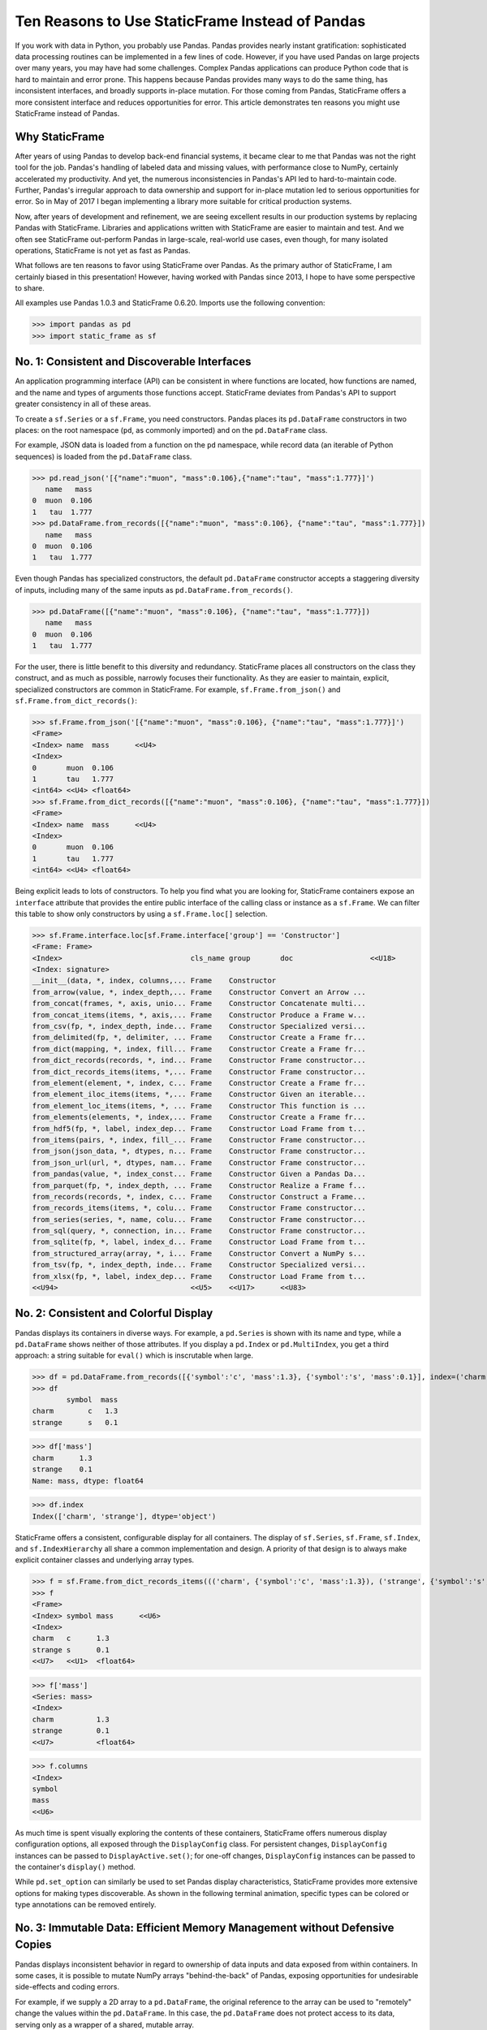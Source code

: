 




















Ten Reasons to Use StaticFrame Instead of Pandas
====================================================================

If you work with data in Python, you probably use Pandas. Pandas provides nearly instant gratification: sophisticated data processing routines can be implemented in a few lines of code. However, if you have used Pandas on large projects over many years, you may have had some challenges. Complex Pandas applications can produce Python code that is hard to maintain and error prone. This happens because Pandas provides many ways to do the same thing, has inconsistent interfaces, and broadly supports in-place mutation. For those coming from Pandas, StaticFrame offers a more consistent interface and reduces opportunities for error. This article demonstrates ten reasons you might use StaticFrame instead of Pandas.


Why StaticFrame
______________________

After years of using Pandas to develop back-end financial systems, it became clear to me that Pandas was not the right tool for the job. Pandas's handling of labeled data and missing values, with performance close to NumPy, certainly accelerated my productivity. And yet, the numerous inconsistencies in Pandas's API led to hard-to-maintain code. Further, Pandas's irregular approach to data ownership and support for in-place mutation led to serious opportunities for error. So in May of 2017 I began implementing a library more suitable for critical production systems.

Now, after years of development and refinement, we are seeing excellent results in our production systems by replacing Pandas with StaticFrame. Libraries and applications written with StaticFrame are easier to maintain and test. And we often see StaticFrame out-perform Pandas in large-scale, real-world use cases, even though, for many isolated operations, StaticFrame is not yet as fast as Pandas.

What follows are ten reasons to favor using StaticFrame over Pandas. As the primary author of StaticFrame, I am certainly biased in this presentation! However, having worked with Pandas since 2013, I hope to have some perspective to share.

All examples use Pandas 1.0.3 and StaticFrame 0.6.20. Imports use the following convention:

>>> import pandas as pd
>>> import static_frame as sf


No. 1: Consistent and Discoverable Interfaces
____________________________________________________

An application programming interface (API) can be consistent in where functions are located, how functions are named, and the name and types of arguments those functions accept. StaticFrame deviates from Pandas's API to support greater consistency in all of these areas.

To create a ``sf.Series`` or a ``sf.Frame``, you need constructors. Pandas places its ``pd.DataFrame`` constructors in two places: on the root namespace (``pd``, as commonly imported) and on the ``pd.DataFrame`` class.

For example, JSON data is loaded from a function on the ``pd`` namespace, while record data (an iterable of Python sequences) is loaded from the ``pd.DataFrame`` class.


>>> pd.read_json('[{"name":"muon", "mass":0.106},{"name":"tau", "mass":1.777}]')
   name   mass
0  muon  0.106
1   tau  1.777
>>> pd.DataFrame.from_records([{"name":"muon", "mass":0.106}, {"name":"tau", "mass":1.777}])
   name   mass
0  muon  0.106
1   tau  1.777


Even though Pandas has specialized constructors, the default ``pd.DataFrame`` constructor accepts a staggering diversity of inputs, including many of the same inputs as ``pd.DataFrame.from_records()``.


>>> pd.DataFrame([{"name":"muon", "mass":0.106}, {"name":"tau", "mass":1.777}])
   name   mass
0  muon  0.106
1   tau  1.777


For the user, there is little benefit to this diversity and redundancy. StaticFrame places all constructors on the class they construct, and as much as possible, narrowly focuses their functionality. As they are easier to maintain, explicit, specialized constructors are common in StaticFrame. For example, ``sf.Frame.from_json()`` and ``sf.Frame.from_dict_records()``:

>>> sf.Frame.from_json('[{"name":"muon", "mass":0.106}, {"name":"tau", "mass":1.777}]')
<Frame>
<Index> name  mass      <<U4>
<Index>
0       muon  0.106
1       tau   1.777
<int64> <<U4> <float64>
>>> sf.Frame.from_dict_records([{"name":"muon", "mass":0.106}, {"name":"tau", "mass":1.777}])
<Frame>
<Index> name  mass      <<U4>
<Index>
0       muon  0.106
1       tau   1.777
<int64> <<U4> <float64>


Being explicit leads to lots of constructors. To help you find what you are looking for, StaticFrame containers expose an ``interface`` attribute that provides the entire public interface of the calling class or instance as a ``sf.Frame``. We can filter this table to show only constructors by using a ``sf.Frame.loc[]`` selection.

>>> sf.Frame.interface.loc[sf.Frame.interface['group'] == 'Constructor']
<Frame: Frame>
<Index>                              cls_name group       doc                  <<U18>
<Index: signature>
__init__(data, *, index, columns,... Frame    Constructor
from_arrow(value, *, index_depth,... Frame    Constructor Convert an Arrow ...
from_concat(frames, *, axis, unio... Frame    Constructor Concatenate multi...
from_concat_items(items, *, axis,... Frame    Constructor Produce a Frame w...
from_csv(fp, *, index_depth, inde... Frame    Constructor Specialized versi...
from_delimited(fp, *, delimiter, ... Frame    Constructor Create a Frame fr...
from_dict(mapping, *, index, fill... Frame    Constructor Create a Frame fr...
from_dict_records(records, *, ind... Frame    Constructor Frame constructor...
from_dict_records_items(items, *,... Frame    Constructor Frame constructor...
from_element(element, *, index, c... Frame    Constructor Create a Frame fr...
from_element_iloc_items(items, *,... Frame    Constructor Given an iterable...
from_element_loc_items(items, *, ... Frame    Constructor This function is ...
from_elements(elements, *, index,... Frame    Constructor Create a Frame fr...
from_hdf5(fp, *, label, index_dep... Frame    Constructor Load Frame from t...
from_items(pairs, *, index, fill_... Frame    Constructor Frame constructor...
from_json(json_data, *, dtypes, n... Frame    Constructor Frame constructor...
from_json_url(url, *, dtypes, nam... Frame    Constructor Frame constructor...
from_pandas(value, *, index_const... Frame    Constructor Given a Pandas Da...
from_parquet(fp, *, index_depth, ... Frame    Constructor Realize a Frame f...
from_records(records, *, index, c... Frame    Constructor Construct a Frame...
from_records_items(items, *, colu... Frame    Constructor Frame constructor...
from_series(series, *, name, colu... Frame    Constructor Frame constructor...
from_sql(query, *, connection, in... Frame    Constructor Frame constructor...
from_sqlite(fp, *, label, index_d... Frame    Constructor Load Frame from t...
from_structured_array(array, *, i... Frame    Constructor Convert a NumPy s...
from_tsv(fp, *, index_depth, inde... Frame    Constructor Specialized versi...
from_xlsx(fp, *, label, index_dep... Frame    Constructor Load Frame from t...
<<U94>                               <<U5>    <<U17>      <<U83>



No. 2: Consistent and Colorful Display
___________________________________________


Pandas displays its containers in diverse ways. For example, a ``pd.Series`` is shown with its name and type, while a ``pd.DataFrame`` shows neither of those attributes. If you display a ``pd.Index`` or ``pd.MultiIndex``, you get a third approach: a string suitable for ``eval()`` which is inscrutable when large.

>>> df = pd.DataFrame.from_records([{'symbol':'c', 'mass':1.3}, {'symbol':'s', 'mass':0.1}], index=('charm', 'strange'))
>>> df
        symbol  mass
charm        c   1.3
strange      s   0.1

>>> df['mass']
charm      1.3
strange    0.1
Name: mass, dtype: float64

>>> df.index
Index(['charm', 'strange'], dtype='object')


StaticFrame offers a consistent, configurable display for all containers. The display of ``sf.Series``, ``sf.Frame``, ``sf.Index``, and ``sf.IndexHierarchy`` all share a common implementation and design. A priority of that design is to always make explicit container classes and underlying array types.

>>> f = sf.Frame.from_dict_records_items((('charm', {'symbol':'c', 'mass':1.3}), ('strange', {'symbol':'s', 'mass':0.1})))
>>> f
<Frame>
<Index> symbol mass      <<U6>
<Index>
charm   c      1.3
strange s      0.1
<<U7>   <<U1>  <float64>

>>> f['mass']
<Series: mass>
<Index>
charm          1.3
strange        0.1
<<U7>          <float64>

>>> f.columns
<Index>
symbol
mass
<<U6>


As much time is spent visually exploring the contents of these containers, StaticFrame offers numerous display configuration options, all exposed through the ``DisplayConfig`` class. For persistent changes, ``DisplayConfig`` instances can be passed to ``DisplayActive.set()``; for one-off changes, ``DisplayConfig`` instances can be passed to the container's ``display()`` method.

While ``pd.set_option`` can similarly be used to set Pandas display characteristics, StaticFrame provides more extensive options for making types discoverable. As shown in the following terminal animation, specific types can be colored or type annotations can be removed entirely.


.. image:: https://raw.githubusercontent.com/InvestmentSystems/static-frame/master/doc/images/animate-display-config.svg
   :align: center


No. 3: Immutable Data: Efficient Memory Management without Defensive Copies
___________________________________________________________________________________

Pandas displays inconsistent behavior in regard to ownership of data inputs and data exposed from within containers. In some cases, it is possible to mutate NumPy arrays "behind-the-back" of Pandas, exposing opportunities for undesirable side-effects and coding errors.

For example, if we supply a 2D array to a ``pd.DataFrame``, the original reference to the array can be used to "remotely" change the values within the ``pd.DataFrame``. In this case, the ``pd.DataFrame`` does not protect access to its data, serving only as a wrapper of a shared, mutable array.

>>> a1 = np.array([[0.106, -1], [1.777, -1]])
>>> df = pd.DataFrame(a1, index=('muon', 'tau'), columns=('mass', 'charge'))
>>> df
       mass  charge
muon  0.106    -1.0
tau   1.777    -1.0

>>> a1[0, 0] = np.nan # Mutating the original array.

>>> df # Mutation reflected in the DataFrame created from that array.
       mass  charge
muon    NaN    -1.0
tau   1.777    -1.0


Similarly, sometimes NumPy arrays exposed from the ``values`` attribute of a ``pd.Series`` or a ``pd.DataFrame`` can be mutated, changing the values within the ``DataFrame``.

>>> a2 = df['charge'].values
>>> a2
array([-1., -1.])

>>> a2[1] = np.nan # Mutating the array from .values.

>>> df # Mutation is reflected in the DataFrame.
       mass  charge
muon    NaN    -1.0
tau   1.777     NaN


With StaticFrame, there is no vulnerability of "behind the back" mutation: as StaticFrame manages immutable NumPy arrays, references are only held to immutable arrays. If a mutable array is given at initialization, an immutable copy will be made. Immutable arrays cannot be mutated from containers or from direct access to underlying arrays.


>>> a1 = np.array([[0.106, -1], [1.777, -1]])
>>> f = sf.Frame(a1, index=('muon', 'tau'), columns=('mass', 'charge'))

>>> a1[0, 0] = np.nan # Mutating the original array has no affect on the Frame

>>> f
<Frame>
<Index> mass      charge    <<U6>
<Index>
muon    0.106     -1.0
tau     1.777     -1.0
<<U4>   <float64> <float64>

>>> f['charge'].values[1] = np.nan # An immutable array cannot be mutated
Traceback (most recent call last):
  File "<console>", line 1, in <module>
ValueError: assignment destination is read-only



While immutable data reduces opportunities for error, it also offers performance advantages. For example, when replacing column labels with ``sf.Frame.relabel()``, underlying data is not copied. Instead, references to the same immutable arrays are shared between the old and new containers. Such "no-copy" operations are thus fast and light-weight. This is in contrast to what happens when doing the same thing in Pandas: when using the corresponding ``df.DataFrame.rename()`` method, a defensive copy of all data is required.

>>> f.relabel(columns=lambda x: x.upper())
<Frame>
<Index> MASS      CHARGE    <<U6>
<Index>
muon    0.106     -1.0
tau     1.777     -1.0
<<U4>   <float64> <float64>




No. 4: Assignment is a Function
_____________________________________________________________


While Pandas permits in-place assignment, sometimes such operations cannot provide an appropriate derived type, resulting in undesirable behavior. For example, a float assigned into an integer ``pd.Series`` will have its floating-point components truncated without warning or error.

>>> s = pd.Series((-1, -1), index=('tau', 'down'))
>>> s
tau    -1
down   -1
dtype: int64

>>> s['down'] = -0.333 # Assigning a float.

>>> s # The -0.333 value was truncated to 0
tau    -1
down    0
dtype: int64


With StaticFrame's immutable data model, assignment is a function that returns a new container. This permits evaluating types to insure that the resultant array can completely contain the assigned value.


>>> s = sf.Series((-1, -1), index=('tau', 'down'))
>>> s
<Series>
<Index>
tau      -1
down     -1
<<U4>    <int64>

>>> s.assign['down'](-0.333)
<Series>
<Index>
tau      -1.0
down     -0.333
<<U4>    <float64>


StaticFrame uses a special ``assign`` interface for performing assignment function calls. On a ``sf.Frame``, this interface exposes a ``sf.Frame.assign.loc[]`` interface that can be used to select the target of assignment. Following this selection, the value to be assigned is passed through a function call.


>>> f = sf.Frame.from_dict_records_items((('charm', {'charge':0.666, 'mass':1.3}), ('strange', {'charge':-0.333, 'mass':0.1})))
>>> f
<Frame>
<Index> charge    mass      <<U6>
<Index>
charm   0.666     1.3
strange -0.333    0.1
<<U7>   <float64> <float64>

>>> f.assign.loc['charm', 'charge'](Fraction(2, 3)) # Assigning to a loc-style selection
<Frame>
<Index> charge   mass      <<U6>
<Index>
charm   2/3      1.3
strange -0.333   0.1
<<U7>   <object> <float64>



No. 5: Iterators are for Iterating and Function Application
________________________________________________________________


Pandas has separate functions for iteration and function application. For iteration on a ``pd.DataFrame`` there is ``pd.DataFrame.iteritems()``, ``pd.DataFrame.iterrows()``, ``pd.DataFrame.itertuples()``, and ``pd.DataFrame.groupby()``; for function application on a ``pd.DataFrame`` there is ``pd.DataFrame.apply()`` and ``pd.DataFrame.applymap()``.

But since function application requires iteration, it is sensible for function application to be built on iteration. StaticFrame organizes iteration and function application by providing families of iterators (such as ``Frame.iter_array()`` or ``Frame.iter_group_items()``) that can be used for function application with an ``apply()`` method. Functions for applying mapping types (such as ``map_any()`` and ``map_fill()``) are also available on iterators. This means that once you know how you want to iterate, function application is a just a method away.

For example, we can create a ``sf.Frame`` with ``sf.Frame.from_records()``:


>>> f = sf.Frame.from_records(((0.106, -1.0, 'lepton'), (1.777, -1.0, 'lepton'), (1.3, 0.666, 'quark'), (0.1, -0.333, 'quark')), columns=('mass', 'charge', 'type'), index=('muon', 'tau', 'charm', 'strange'))
>>> f
<Frame>
<Index> mass      charge    type   <<U6>
<Index>
muon    0.106     -1.0      lepton
tau     1.777     -1.0      lepton
charm   1.3       0.666     quark
strange 0.1       -0.333    quark


We can iterate over values with ``sf.Series.iter_element()``. We can use the same iterator to do function application by using the ``apply()`` method found on the object returned from ``sf.Series.iter_element()``. This same interface is found on ``sf.Series`` and ``sf.Frame``.

>>> tuple(f['type'].iter_element())
('lepton', 'lepton', 'quark', 'quark')

>>> f['type'].iter_element().apply(lambda e: e.upper())
<Series>
<Index>
muon     LEPTON
tau      LEPTON
charm    QUARK
strange  QUARK
<<U7>    <<U6>

>>> f[['mass', 'charge']].iter_element().apply(lambda e: format(e, '.2e'))
<Frame>
<Index> mass     charge    <<U6>
<Index>
muon    1.06e-01 -1.00e+00
tau     1.78e+00 -1.00e+00
charm   1.30e+00 6.66e-01
strange 1.00e-01 -3.33e-01
<<U7>   <object> <object>


For row or column iteration on a ``sf.Frame``, a family of methods allows specifying the type of container to be used for the iterated rows or columns, i.e, with an array, with a ``NamedTuple``, or with a ``sf.Series`` (``iter_array()``, ``iter_tuple()``, ``iter_series()``, respectively). These methods take an axis argument to determine whether iteration is by row or by column, and similarly expose an ``apply()`` method for function application. To apply a function to columns, we can do the following.

>>> f[['mass', 'charge']].iter_array(axis=0).apply(np.sum)
<Series>
<Index>
mass     3.283
charge   -1.667
<<U6>    <float64>

Applying a function to a row instead of a column simply requires changing the axis argument.

>>> f.iter_series(axis=1).apply(lambda s: s['mass'] > 1 and s['type'] == 'quark')
<Series>
<Index>
muon     False
tau      False
charm    True
strange  False
<<U7>    <bool>

Group-by operations are just another form of iteration, with an identical interface for iteration and function application. Consistency in interface means we simply follow the same pattern.

>>> f.iter_group('type').apply(lambda f: f['mass'].mean())
<Series>
<Index>
lepton   0.9415
quark    0.7000000000000001
<<U6>    <float64>



No. 6: Strict, Grow-Only Frames
_____________________________________________

An efficient use of a ``pd.DataFrame`` is to load initial data, then produce derived data by adding additional columns. This approach leverages the columnar organization of types and underlying arrays: adding new columns does not require re-allocating old columns.

StaticFrame makes this approach less vulnerable to error by offering a strict, grow-only version of a ``sf.Frame`` called a ``sf.FrameGO``. For example, once a ``sf.FrameGO`` is created, new columns can be added while existing columns cannot be overwritten or mutated in-place.


>>> f = sf.FrameGO.from_records(((0.106, -1.0, 'lepton'), (1.777, -1.0, 'lepton'), (1.3, 0.666, 'quark'), (0.1, -0.333, 'quark')), columns=('mass', 'charge', 'type'), index=('muon', 'tau', 'charm', 'strange'))
>>> f['positive'] = f['charge'] > 0
>>> f
<FrameGO>
<IndexGO> mass      charge    type   positive <<U8>
<Index>
muon      0.106     -1.0      lepton False
tau       1.777     -1.0      lepton False
charm     1.3       0.666     quark  True
strange   0.1       -0.333    quark  False


This limited form of mutation meets a practical need. Further, converting back and forth from a ``sf.Frame`` to a ``sf.FrameGO`` (using ``Frame.to_frame_go()`` and ``FrameGO.to_frame()``) is a no-copy operation: underlying immutable arrays can be shared between the two containers.



No. 7: Dates are not Nanoseconds
__________________________________________________________________

Pandas models all date or timestamp values as NumPy ``datetime64[ns]`` (nanosecond) arrays, regardless of if nanosecond-level resolution is practical or appropriate. This creates a "Y2262 problem" for Pandas: dates beyond 2262-04-11 cannot be expressed. While I can create a ``pd.DatetimeIndex`` up to 2262-04-11, one day further and Pandas raises an error.

>>> pd.date_range('1980', '2262-04-11')
DatetimeIndex(['1980-01-01', '1980-01-02', '1980-01-03', '1980-01-04',
               '1980-01-05', '1980-01-06', '1980-01-07', '1980-01-08',
               '1980-01-09', '1980-01-10',
               ...
               '2262-04-02', '2262-04-03', '2262-04-04', '2262-04-05',
               '2262-04-06', '2262-04-07', '2262-04-08', '2262-04-09',
               '2262-04-10', '2262-04-11'],
              dtype='datetime64[ns]', length=103100, freq='D')
>>> pd.date_range('1980', '2262-04-12')
Traceback (most recent call last):
pandas._libs.tslibs.np_datetime.OutOfBoundsDatetime: Out of bounds nanosecond timestamp: 2262-04-12 00:00:00


As indices are often used for date-time values far less granular than nanoseconds (such as dates, months, or years), StaticFrame offers the full range of NumPy typed ``datetime64`` indices. This permits exact date-time type specification, and avoids the limits of nanosecond-based units.

While not possible with Pandas, creating an index of years or dates extending to 3000 is simple with StaticFrame.

>>> sf.IndexYear.from_year_range(1980, 3000).tail()
<IndexYear>
2996
2997
2998
2999
3000
<datetime64[Y]>

>>> sf.IndexDate.from_year_range(1980, 3000).tail()
<IndexDate>
3000-12-27
3000-12-28
3000-12-29
3000-12-30
3000-12-31
<datetime64[D]>


No. 8: Consistent Interfaces for Hierarchical Indices
___________________________________________________________________________


Hierarchical indices permit fitting many dimensions into one. Using hierarchical indices, *n*-dimensional data can be encoded into a single ``sf.Series`` or ``sf.Frame``.

A key feature of hierarchical indices is partial selection at arbitrary depths, whereby a selection can be composed from the intersection of selections at each depth level. Pandas offers numerous ways to express those inner depth selections.

One way is by overloading ``pd.DataFrame.loc[]``. When using Pandas's hierarchical index (``pd.MultiIndex``), the meaning of positional arguments in a ``pd.DataFrame.loc[]`` selection becomes dynamic. It is this that makes Pandas code using hierarchical indices hard to maintain. We can see this by creating a ``pd.DataFrame`` and setting a ``pd.MultiIndex``.

>>> df = pd.DataFrame.from_records([('muon', 0.106, -1.0, 'lepton'), ('tau', 1.777, -1.0, 'lepton'), ('charm', 1.3, 0.666, 'quark'), ('strange', 0.1, -0.333, 'quark')], columns=('name', 'mass', 'charge', 'type'))

>>> df.set_index(['type', 'name'], inplace=True)
>>> df
                 mass  charge
type   name
lepton muon     0.106  -1.000
       tau      1.777  -1.000
quark  charm    1.300   0.666
       strange  0.100  -0.333

Similar to 2D arrays in NumPy, when two arguments are given to ``pd.DataFrame.loc[]``, the first argument is a row selector, the second argument is a column selector.

>>> df.loc['lepton', 'mass'] # Selects "lepton" from row, "mass" from columns
name
muon    0.106
tau     1.777
Name: mass, dtype: float64


Yet, in violation of that expectation, sometimes Pandas will not use the second argument as a column selection, but instead as a row selection in an inner depth of the ``pd.MultiIndex``.

>>> df.loc['lepton', 'tau'] # Selects lepton and tau from rows
mass      1.777
charge   -1.000
Name: (lepton, tau), dtype: float64


To handle this ambiguity, Pandas offers two alternatives. If a row and a column selection is required, the expected behavior can be restored by wrapping the hierarchical row selection within a ``pd.IndexSlice[]`` selection modifier. Or, if an inner-depth selection is desired without using a ``pd.IndexSlice[]``, the ``pd.DataFrame.xs()`` method can be used.

>>> df.loc[pd.IndexSlice['lepton', 'tau'], 'charge']
-1.0
>>> df.xs(level=1, key='tau')
         mass  charge
type
lepton  1.777    -1.0

This inconsistency in the meaning of the positional arguments given to ``pd.DataFrame.loc[]`` is unnecessary and makes Pandas code harder to maintain: what is intended from the usage of ``pd.DataFrame.loc[]`` becomes ambiguous without a ``pd.IndexSlice[]``. Further, providing multiple ways to solve this problem is also a shortcoming, as it is preferable to have one obvious way to do things in Python.

StaticFrame's ``sf.IndexHierarchy`` offers more consistent behavior. We will create an equivalent ``sf.Frame`` and set a ``sf.IndexHierarchy``.


>>> f = sf.Frame.from_records((('muon', 0.106, -1.0, 'lepton'), ('tau', 1.777, -1.0, 'lepton'), ('charm', 1.3, 0.666, 'quark'), ('strange', 0.1, -0.333, 'quark')), columns=('name', 'mass', 'charge', 'type'))

>>> f = f.set_index_hierarchy(('type', 'name'), drop=True)
>>> f
<Frame>
<Index>                                    mass      charge    <<U6>
<IndexHierarchy: ('type', 'name')>
lepton                             muon    0.106     -1.0
lepton                             tau     1.777     -1.0
quark                              charm   1.3       0.666
quark                              strange 0.1       -0.333
<<U6>                              <<U7>   <float64> <float64>


Unlike Pandas, StaticFrame is consistent in what positional ``sf.Frame.loc[]`` arguments mean: the first argument is always a row selector, the second argument is always a column selector. For selection within a ``sf.IndexHierarchy``, the ``sf.HLoc[]`` selection modifier is required to specify selection at arbitrary depths within the hierarchy. There is one obvious way to select inner depths. This approach makes StaticFrame code easier to understand and maintain.

>>> f.loc[sf.HLoc['lepton']]
<Frame>
<Index>                                  mass      charge    <<U6>
<IndexHierarchy: ('type', 'name')>
lepton                             muon  0.106     -1.0
lepton                             tau   1.777     -1.0
<<U6>                              <<U4> <float64> <float64>

>>> f.loc[sf.HLoc[:, ['muon', 'strange']], 'mass']
<Series: mass>
<IndexHierarchy: ('type', 'name')>
lepton                             muon    0.106
quark                              strange 0.1
<<U6>                              <<U7>   <float64>




No. 9: Indices are Always Unique
_______________________________________________

It is natural to think index and column labels on a ``pd.DataFrame`` are unique identifiers: their interfaces suggest that they are like Python dictionaries, where keys are always unique. Pandas indices, however, are not constrained to unique values. Creating an index on a ``pd.Frame`` with duplicates means that, for some single-label selections, a ``pd.Series`` will be returned, but for other single-label selections, a ``pd.DataFrame`` will be returned.


>>> df = pd.DataFrame.from_records([('muon', 0.106, -1.0, 'lepton'), ('tau', 1.777, -1.0, 'lepton'), ('charm', 1.3, 0.666, 'quark'), ('strange', 0.1, -0.333, 'quark')], columns=('name', 'mass', 'charge', 'type'))
>>> df.set_index('charge', inplace=True) # Creating an index with duplicated labels
>>> df
           name   mass    type
charge
-1.000     muon  0.106  lepton
-1.000      tau  1.777  lepton
 0.666    charm  1.300   quark
-0.333  strange  0.100   quark

>>> df.loc[-1.0] # Selecting a non-unique label results in a pd.DataFrame
        name   mass    type
charge
-1.0    muon  0.106  lepton
-1.0     tau  1.777  lepton

>>> df.loc[0.666] # Selecting a unique label results in a pd.Series
name    charm
mass      1.3
type    quark
Name: 0.666, dtype: object


Pandas support of non-unique indices makes client code more complicated by having to handle selections that sometimes return a ``pd.Series`` and other times return a ``pd.DataFrame``. Further, uniqueness of indices is often a simple and effective check of data coherency.

Some Pandas interfaces, such as ``pd.concat()`` and ``pd.DataFrame.set_index()``, provide an optional check of uniqueness with a parameter named ``verify_integrity``. Surprisingly, by default Pandas disables ``verify_integrity``.


>>> df.set_index('type', verify_integrity=True)
Traceback (most recent call last):
ValueError: Index has duplicate keys: Index(['lepton', 'quark'], dtype='object', name='type')


In StaticFrame, indices are always unique. Attempting to set a non-unique index will raise an exception. This constraint eliminates opportunities for mistakenly introducing duplicates in indices.


>>> f = sf.Frame.from_records((('muon', 0.106, -1.0, 'lepton'), ('tau', 1.777, -1.0, 'lepton'), ('charm', 1.3, 0.666, 'quark'), ('strange', 0.1, -0.333, 'quark')), columns=('name', 'mass', 'charge', 'type'))
>>> f
<Frame>
<Index> name    mass      charge    type   <<U6>
<Index>
0       muon    0.106     -1.0      lepton
1       tau     1.777     -1.0      lepton
2       charm   1.3       0.666     quark
3       strange 0.1       -0.333    quark
<int64> <<U7>   <float64> <float64> <<U6>
>>> f.set_index('type')
Traceback (most recent call last):
static_frame.core.exception.ErrorInitIndex: labels (4) have non-unique values (2)



No. 10: There and Back Again to Pandas
____________________________________________________

StaticFrame is designed to work in environments side-by-side with Pandas. Going back and forth is made possible with specialized constructors and exporters, such as ``Frame.from_pandas()`` or ``Series.to_pandas()``.


>>> df = pd.DataFrame.from_records([('muon', 0.106, -1.0, 'lepton'), ('tau', 1.777, -1.0, 'lepton'), ('charm', 1.3, 0.666, 'quark'), ('strange', 0.1, -0.333, 'quark')], columns=('name', 'mass', 'charge', 'type'))
>>> df
      name   mass  charge    type
0     muon  0.106  -1.000  lepton
1      tau  1.777  -1.000  lepton
2    charm  1.300   0.666   quark
3  strange  0.100  -0.333   quark

>>> sf.Frame.from_pandas(df)
<Frame>
<Index> name     mass      charge    type     <object>
<Index>
0       muon     0.106     -1.0      lepton
1       tau      1.777     -1.0      lepton
2       charm    1.3       0.666     quark
3       strange  0.1       -0.333    quark
<int64> <object> <float64> <float64> <object>



Conclusion
____________________________________________________



The concept of a "data frame" object came long before Pandas 0.1 release in 2009: the first implementation may have been as early as 1991 in the S language, a predecessor of R. Today, the data frame finds realization in a wide variety of languages and implementations. Pandas will continue to provide an excellent resource to a broad community of users. However, for situations where correctness and code maintainability are critical, StaticFrame offers an alternative designed to be more consistent and reduce opportunities for error.

For more information about StaticFrame, see the documentation (http://static-frame.readthedocs.io) or project site (https://github.com/InvestmentSystems/static-frame).

